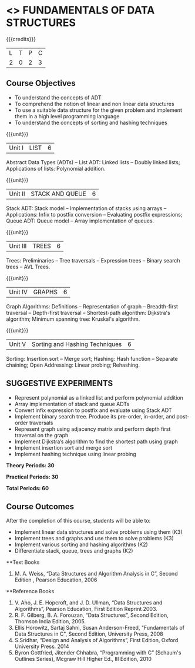 * <<<OE1>>> FUNDAMENTALS OF DATA STRUCTURES
:properties:
:author: 
:end:

#+startup: showall

{{{credits}}}
| L | T | P | C |
| 2 | 0 | 2 | 3 |

** Course Objectives
- To understand the concepts of ADT 
- To comprehend the notion of linear and non linear data structures
- To use a suitable data structure for the given problem and implement them in a high level programming language
- To understand the concepts of sorting and hashing techniques

{{{unit}}}
|Unit I | LIST | 6 |
Abstract Data Types (ADTs) -- List ADT: Linked lists -- Doubly linked lists; Applications of lists: Polynomial addition.

{{{unit}}}
|Unit II | STACK AND QUEUE | 6 |
Stack ADT:  Stack model --  Implementation of stacks using arrays -- Applications:  Infix to postfix conversion -- Evaluating postfix expressions; Queue ADT: Queue model -- Array implementation of queues.

{{{unit}}}
|Unit III | TREES | 6 |
Trees: Preliminaries -- Tree traversals -- Expression trees -- Binary search trees -- AVL Trees. 

{{{unit}}}
|Unit IV | GRAPHS | 6 |
Graph Algorithms: Definitions -- Representation of graph -- Breadth-first traversal -- Depth-first traversal -- Shortest-path algorithm: Dijkstra's algorithm; Minimum spanning tree: Kruskal's algorithm.

{{{unit}}}
|Unit V | Sorting and Hashing Techniques   | 6 |
Sorting: Insertion sort -- Merge sort;  Hashing: Hash function -- Separate chaining; Open Addressing: Linear probing; Rehashing.

** SUGGESTIVE EXPERIMENTS
 - Represent polynomial as a linked list and perform polynomial addition
 - Array implementation of stack and queue ADTs
 - Convert infix expression to postfix  and evaluate using Stack ADT
 -	Implement binary search tree. Produce its pre-order, in-order, and post-order traversals
 -	Represent graph using adjacency matrix and perform depth first traversal on the graph
 -	Implement Dijkstra’s algorithm to find the shortest path using graph
 -	Implement insertion sort and merge sort
 - Implement hashing technique using linear probing

  
*Theory Periods: 30*

*Practical Periods: 30*

*Total Periods: 60*

** Course Outcomes
After the completion of this course, students will be able to: 
- Implement linear data structures and solve problems using them  (K3)
- Implement trees and graphs and use them to solve problems (K3)
- Implement various sorting and hashing algorithms (K2)
- Differentiate stack, queue, trees and graphs (K2)

      
**Text Books
1. M. A. Weiss, “Data Structures and Algorithm Analysis in C”, Second Edition , Pearson Education, 2006

**Reference Books
1. V. Aho, J. E. Hopcroft, and J. D. Ullman, “Data Structures and Algorithms”, Pearson Education, First Edition Reprint 2003.
2.	R. F. Gilberg, B. A. Forouzan, “Data Structures”, Second Edition, Thomson India Edition, 2005.
3.	Ellis Horowitz, Sartaj Sahni, Susan Anderson-Freed, "Fundamentals of Data Structures in C", Second Edition, University Press, 2008
4. S.Sridhar, “Design and Analysis of Algorithms”, First Edition, Oxford University Press. 2014
5. Byron Gottfried, Jitender Chhabra, “Programming with C” (Schaum's Outlines Series), Mcgraw Hill Higher Ed., III Edition, 2010 
